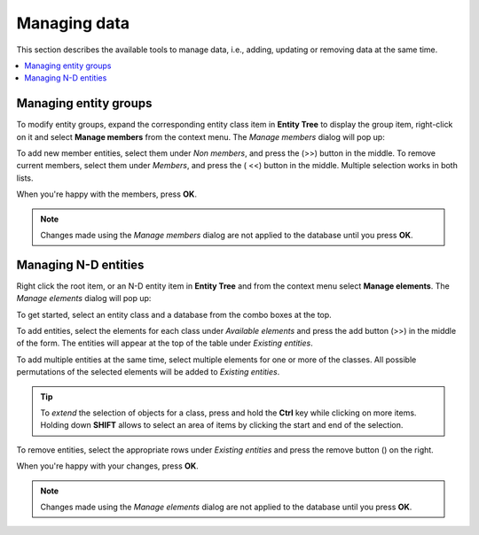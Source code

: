 .. |add| image:: ../../../spinetoolbox/ui/resources/menu_icons/cube_plus.svg
   :width: 16
.. |remove| image:: ../../../spinetoolbox/ui/resources/menu_icons/cube_minus.svg
   :width: 16


Managing data
-------------

This section describes the available tools to manage data, i.e., adding, updating or removing data at the same time.

.. contents::
   :local:

Managing entity groups
======================

To modify entity groups, expand the corresponding entity class item in **Entity Tree** to display the group item,
right-click on it and select **Manage members** from the context menu.
The *Manage members* dialog will pop up:

.. image:: img/manage_members_dialog.png
   :align: center

To add new member entities, select them under *Non members*, and press the (|add|>>) button in the middle.
To remove current members, select them under *Members*, and press the (|remove| <<) button in the middle.
Multiple selection works in both lists.

When you're happy with the members, press **OK**.

.. note:: Changes made using the *Manage members* dialog are not applied to
   the database until you press **OK**.

Managing N-D entities
=====================

Right click the root item, or an N-D entity item in **Entity Tree** and from the context menu select
**Manage elements**. The *Manage elements* dialog will pop up:

.. image:: img/manage_entities_dialog.png
   :align: center

To get started, select an entity class and a database from the combo boxes at the top.

To add entities, select the elements for each class under *Available elements*
and press the add button (|add|>>) in the middle of the form.
The entities will appear at the top of the table under *Existing entities*.

To add multiple entities at the same time,
select multiple elements for one or more of the classes. All possible permutations
of the selected elements will be added to *Existing entities*.

.. tip:: To *extend* the selection of objects for a class, 
   press and hold the **Ctrl** key while clicking on more items. Holding down **SHIFT**
   allows to select an area of items by clicking the start and end of the selection.

To remove entities, select the appropriate rows under *Existing entities*
and press the remove button (|remove|) on the right.

When you're happy with your changes, press **OK**.

.. note:: Changes made using the *Manage elements* dialog are not applied to
   the database until you press **OK**.
